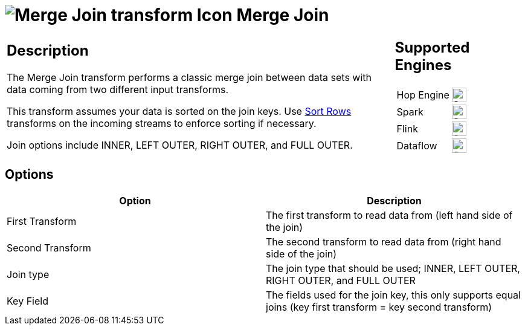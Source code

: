 ////
  // Licensed to the Apache Software Foundation (ASF) under one or more
  // contributor license agreements. See the NOTICE file distributed with
  // this work for additional information regarding copyright ownership.
  // The ASF licenses this file to You under the Apache License, Version 2.0
  // (the "License"); you may not use this file except in compliance with
  // the License. You may obtain a copy of the License at
  //
  // http://www.apache.org/licenses/LICENSE-2.0
  //
  // Unless required by applicable law or agreed to in writing, software
  // distributed under the License is distributed on an "AS IS" BASIS,
  // WITHOUT WARRANTIES OR CONDITIONS OF ANY KIND, either express or implied.
  // See the License for the specific language governing permissions and
  // limitations under the License.
////

////
Licensed to the Apache Software Foundation (ASF) under one
or more contributor license agreements.  See the NOTICE file
distributed with this work for additional information
regarding copyright ownership.  The ASF licenses this file
to you under the Apache License, Version 2.0 (the
"License"); you may not use this file except in compliance
with the License.  You may obtain a copy of the License at
  http://www.apache.org/licenses/LICENSE-2.0
Unless required by applicable law or agreed to in writing,
software distributed under the License is distributed on an
"AS IS" BASIS, WITHOUT WARRANTIES OR CONDITIONS OF ANY
KIND, either express or implied.  See the License for the
specific language governing permissions and limitations
under the License.
////
:documentationPath: /pipeline/transforms/
:language: en_US
:description: The Merge Join transform performs a classic merge join between data sets with data coming from two different input transforms.

= image:transforms/icons/mergejoin.svg[Merge Join transform Icon, role="image-doc-icon"] Merge Join

[%noheader,cols="3a,1a", role="table-no-borders" ]
|===
|
== Description

The Merge Join transform performs a classic merge join between data sets with data coming from two different input transforms.

This transform assumes your data is sorted on the join keys. Use xref:pipeline/transforms/sort.adoc[Sort Rows] transforms on the incoming streams to enforce sorting if necessary.

Join options include INNER, LEFT OUTER, RIGHT OUTER, and FULL OUTER.

|
== Supported Engines
[%noheader,cols="2,1a",frame=none, role="table-supported-engines"]
!===
!Hop Engine! image:check_mark.svg[Supported, 24]
!Spark! image:check_mark.svg[Supported, 24]
!Flink! image:check_mark.svg[Supported, 24]
!Dataflow! image:check_mark.svg[Supported, 24]
!===
|===

== Options

[options="header"]
|===
|Option|Description
|First Transform | The first transform to read data from (left hand side of the join)
|Second Transform | The second transform to read data from (right hand side of the join)
|Join type | The join type that should be used; INNER, LEFT OUTER, RIGHT OUTER, and FULL OUTER
|Key Field | The fields used for the join key, this only supports equal joins (key first transform = key second transform)
|===

